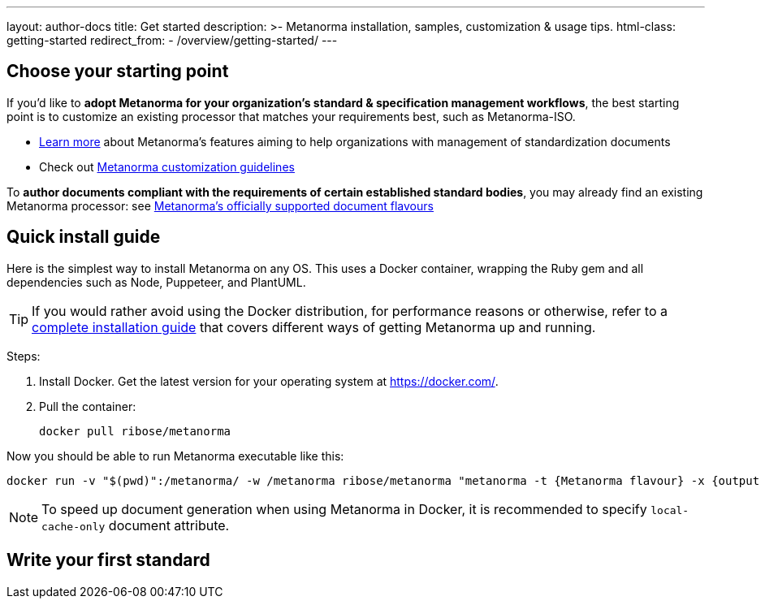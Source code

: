 ---
layout: author-docs
title: Get started
description: >-
  Metanorma installation, samples, customization & usage tips.
html-class: getting-started
redirect_from:
  - /overview/getting-started/
---

== Choose your starting point

If you'd like to *adopt Metanorma for your organization's standard & specification management workflows*,
the best starting point is to customize an existing processor that
matches your requirements best, such as Metanorma-ISO.

* link:/docs/[Learn more] about Metanorma's features
aiming to help organizations with management of standardization documents

* Check out link:/docs/customization/[Metanorma customization guidelines]

To *author documents compliant with the requirements of certain established standard bodies*,
you may already find an existing Metanorma processor:
see link:/flavours/[Metanorma’s officially supported document flavours]


[[install-metanorma]]
== Quick install guide

Here is the simplest way to install Metanorma on any OS.
This uses a Docker container, wrapping the Ruby gem
and all dependencies such as Node, Puppeteer, and PlantUML.

[TIP]
====
If you would rather avoid using the Docker distribution, for performance reasons or otherwise,
refer to a link:/author/topics/install/[complete installation guide] that covers
different ways of getting Metanorma up and running.
====

Steps:

. Install Docker. Get the latest version for your operating system at https://docker.com/.

. Pull the container:
+
[source,console]
--
docker pull ribose/metanorma
--

Now you should be able to run Metanorma executable like this:

[source,console]
--
docker run -v "$(pwd)":/metanorma/ -w /metanorma ribose/metanorma "metanorma -t {Metanorma flavour} -x {output formats} {my document filename}"
--

[NOTE]
====
To speed up document generation when using Metanorma in Docker,
it is recommended to specify `local-cache-only` document attribute.
====

== [tbd]#Write your first standard#
